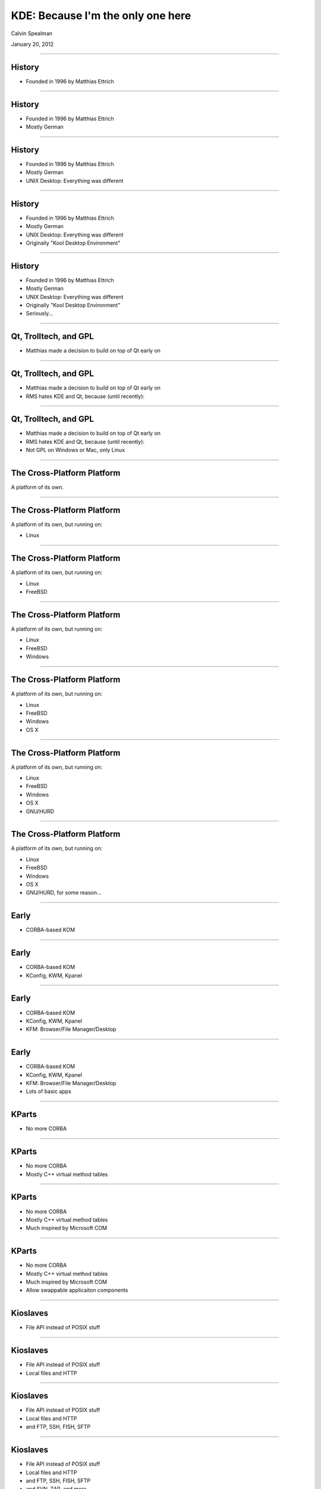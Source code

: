 KDE: Because I'm the only one here
===================================

Calvin Spealman

January 20, 2012

----

History
-----------------------------------

* Founded in 1996 by Matthias Ettrich

----


History
-----------------------------------

* Founded in 1996 by Matthias Ettrich

* Mostly German

----


History
-----------------------------------

* Founded in 1996 by Matthias Ettrich

* Mostly German

* UNIX Desktop: Everything was different

----


History
-----------------------------------

* Founded in 1996 by Matthias Ettrich

* Mostly German

* UNIX Desktop: Everything was different

* Originally "Kool Desktop Environment"

----


History
-----------------------------------

* Founded in 1996 by Matthias Ettrich

* Mostly German

* UNIX Desktop: Everything was different

* Originally "Kool Desktop Environment"

* Seriously...

----


Qt, Trolltech, and GPL
-----------------------------------

* Matthias made a decision to build on top of
  Qt early on

----


Qt, Trolltech, and GPL
-----------------------------------

* Matthias made a decision to build on top of
  Qt early on

* RMS hates KDE and Qt, because (until recently):

----


Qt, Trolltech, and GPL
-----------------------------------

* Matthias made a decision to build on top of
  Qt early on

* RMS hates KDE and Qt, because (until recently):

* Not GPL on Windows or Mac, only Linux

----


The Cross-Platform Platform
------------------------------------

A platform of its own.

----


The Cross-Platform Platform
------------------------------------

A platform of its own, but running on:

* Linux

----


The Cross-Platform Platform
------------------------------------

A platform of its own, but running on:

* Linux

* FreeBSD

----


The Cross-Platform Platform
------------------------------------

A platform of its own, but running on:

* Linux

* FreeBSD

* Windows

----


The Cross-Platform Platform
------------------------------------

A platform of its own, but running on:

* Linux

* FreeBSD

* Windows

* OS X

----


The Cross-Platform Platform
------------------------------------

A platform of its own, but running on:

* Linux

* FreeBSD

* Windows

* OS X

* GNU/HURD

----


The Cross-Platform Platform
------------------------------------

A platform of its own, but running on:

* Linux

* FreeBSD

* Windows

* OS X

* GNU/HURD, for some reason...

----

Early
------------------------------------

* CORBA-based KOM

----


Early
------------------------------------

* CORBA-based KOM

* KConfig, KWM, Kpanel

----


Early
------------------------------------

* CORBA-based KOM

* KConfig, KWM, Kpanel

* KFM: Browser/File Manager/Desktop

----


Early
------------------------------------

* CORBA-based KOM

* KConfig, KWM, Kpanel

* KFM: Browser/File Manager/Desktop

* Lots of basic apps

----


KParts
------------------------------------

* No more CORBA

----


KParts
------------------------------------

* No more CORBA

* Mostly C++ virtual method tables

----


KParts
------------------------------------

* No more CORBA

* Mostly C++ virtual method tables

* Much inspired by Microsoft COM

----


KParts
------------------------------------

* No more CORBA

* Mostly C++ virtual method tables

* Much inspired by Microsoft COM

* Allow swappable applicaiton components

----


Kioslaves
------------------------------------

* File API instead of POSIX stuff

----


Kioslaves
------------------------------------

* File API instead of POSIX stuff

* Local files and HTTP

----


Kioslaves
------------------------------------

* File API instead of POSIX stuff

* Local files and HTTP

* and FTP, SSH, FISH, SFTP

----


Kioslaves
------------------------------------

* File API instead of POSIX stuff

* Local files and HTTP

* and FTP, SSH, FISH, SFTP

* and SVN, TAR, and more

----


Kioslaves
------------------------------------

* File API instead of POSIX stuff

* Local files and HTTP

* and FTP, SSH, FISH, SFTP

* and SVN, TAR, and more

* Con: can't use outside KDE apps

----


KHTML: The best KPart
------------------------------------

* Inside Konqueror

----


KHTML: The best KPart
------------------------------------

* Inside Konqueror

* First CSS2 complient browser

----


KHTML: The best KPart
------------------------------------

* Inside Konqueror

* First CSS2 complient browser

* One of the first Acid2 passing renderers

----


KHTML: The best KPart
------------------------------------

* Inside Konqueror

* First CSS2 complient browser

* One of the first Acid2 passing renderers

* Was forked by Apple, almost didn't share

----


KHTML: The best KPart
------------------------------------

* Inside Konqueror

* First CSS2 complient browser

* One of the first Acid2 passing renderers

* Was forked by Apple, almost didn't share

* Became WebKit

----


KHTML: The best KPart
------------------------------------

* Inside Konqueror

* First CSS2 complient browser

* One of the first Acid2 passing renderers

* Was forked by Apple, almost didn't share

* Became WebKit

* Thank KDE for Chrome!

----


Their own undoing...
------------------------------------

* I don't care about KDE anymore

----


Their own undoing...
------------------------------------

* I don't care about KDE anymore

* It runs a terminal

----


Their own undoing...
------------------------------------

* I don't care about KDE anymore

* It runs a terminal

* It runs Chrome and Firefox

----


Their own undoing...
------------------------------------

* I don't care about KDE anymore

* It runs a terminal

* It runs Chrome and Firefox

* Ok, it draws pretty boxes around them

----


Their own undoing...
------------------------------------

* I don't care about KDE anymore

* It runs a terminal

* It runs Chrome and Firefox

* Ok, it draws pretty boxes around them

* I wish it mattered more than it did

